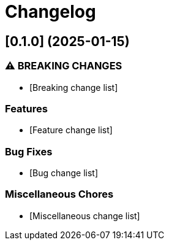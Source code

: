 = Changelog

== [0.1.0] (2025-01-15)
[Rebase Version and release date]

=== ⚠ BREAKING CHANGES

* [Breaking change list]

=== Features

* [Feature change list]

=== Bug Fixes

* [Bug change list]


=== Miscellaneous Chores

* [Miscellaneous change list]

